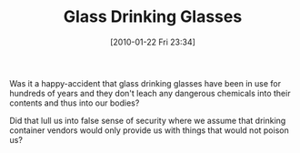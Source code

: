 #+POSTID: 4471
#+DATE: [2010-01-22 Fri 23:34]
#+OPTIONS: toc:nil num:nil todo:nil pri:nil tags:nil ^:nil TeX:nil
#+CATEGORY: Article
#+TAGS: philosophy
#+TITLE: Glass Drinking Glasses

Was it a happy-accident that glass drinking glasses have been in use for hundreds of years and they don't leach any dangerous chemicals into their contents and thus into our bodies?

Did that lull us into false sense of security where we assume that drinking container vendors would only provide us with things that would not poison us?




